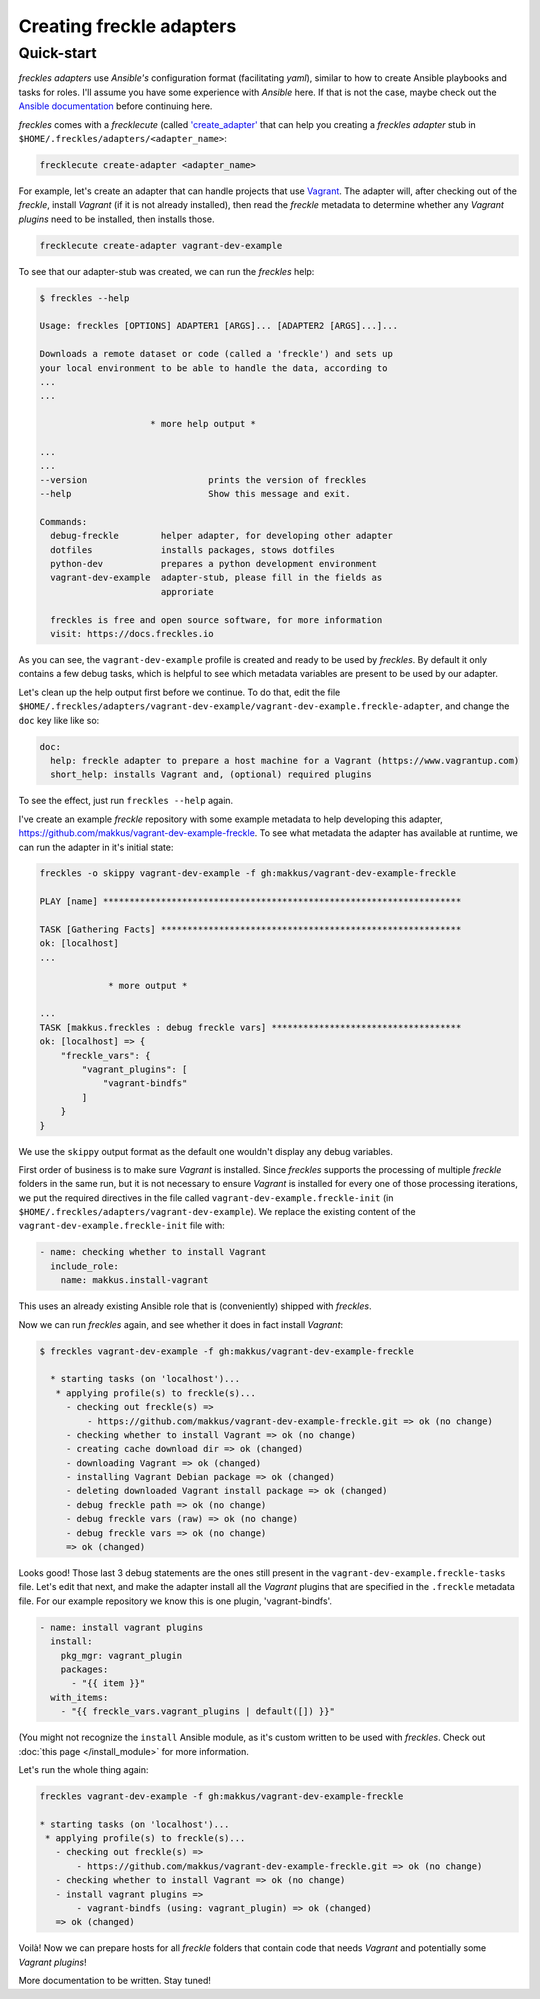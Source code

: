 #########################
Creating freckle adapters
#########################

Quick-start
***********

*freckles adapters* use *Ansible's* configuration format (facilitating *yaml*), similar to how to create Ansible playbooks and tasks for roles. I'll assume you have some experience with *Ansible* here. If that is not the case, maybe check out the `Ansible documentation <http://docs.ansible.com/ansible/latest/playbooks_intro.html>`_ before continuing here.

*freckles* comes with a *frecklecute* (called `'create_adapter' <https://github.com/makkus/freckles/blob/master/freckles/external/frecklecutables/create-adapter>`_ that can help you creating a *freckles adapter* stub in ``$HOME/.freckles/adapters/<adapter_name>``:

.. code-block:: console

   frecklecute create-adapter <adapter_name>

For example, let's create an adapter that can handle projects that use Vagrant_. The adapter will, after checking out of the *freckle*, install *Vagrant* (if it is not already installed), then read the *freckle* metadata to determine whether any *Vagrant plugins* need to be installed, then installs those.

.. code-block:: console

   frecklecute create-adapter vagrant-dev-example

To see that our adapter-stub was created, we can run the *freckles* help:

.. code-block:: console

   $ freckles --help

   Usage: freckles [OPTIONS] ADAPTER1 [ARGS]... [ADAPTER2 [ARGS]...]...

   Downloads a remote dataset or code (called a 'freckle') and sets up
   your local environment to be able to handle the data, according to
   ...
   ...

                        * more help output *

   ...
   ...
   --version                       prints the version of freckles
   --help                          Show this message and exit.

   Commands:
     debug-freckle        helper adapter, for developing other adapter
     dotfiles             installs packages, stows dotfiles
     python-dev           prepares a python development environment
     vagrant-dev-example  adapter-stub, please fill in the fields as
                          approriate

     freckles is free and open source software, for more information
     visit: https://docs.freckles.io

As you can see, the ``vagrant-dev-example`` profile is created and ready to be used by *freckles*. By default it only contains a few debug tasks, which is helpful to see which metadata variables are present to be used by our adapter.

Let's clean up the help output first before we continue. To do that, edit the file ``$HOME/.freckles/adapters/vagrant-dev-example/vagrant-dev-example.freckle-adapter``, and change the ``doc`` key like like so:

.. code-block:: shell

   doc:
     help: freckle adapter to prepare a host machine for a Vagrant (https://www.vagrantup.com)
     short_help: installs Vagrant and, (optional) required plugins

To see the effect, just run ``freckles --help`` again.

I've create an example *freckle* repository with some example metadata to help developing this adapter, https://github.com/makkus/vagrant-dev-example-freckle. To see what metadata the adapter has available at runtime, we can run the adapter in it's initial state:

.. code-block:: shell

   freckles -o skippy vagrant-dev-example -f gh:makkus/vagrant-dev-example-freckle

   PLAY [name] ********************************************************************

   TASK [Gathering Facts] *********************************************************
   ok: [localhost]
   ...

                * more output *

   ...
   TASK [makkus.freckles : debug freckle vars] ************************************
   ok: [localhost] => {
       "freckle_vars": {
           "vagrant_plugins": [
               "vagrant-bindfs"
           ]
       }
   }

We use the ``skippy`` output format as the default one wouldn't display any debug variables.

First order of business is to make sure *Vagrant* is installed. Since *freckles* supports the processing of multiple *freckle* folders in the same run, but it is not necessary to ensure *Vagrant* is installed for every one of those processing iterations, we put the required directives in the file called ``vagrant-dev-example.freckle-init`` (in ``$HOME/.freckles/adapters/vagrant-dev-example``). We replace the existing content of the ``vagrant-dev-example.freckle-init`` file with:

.. code-block:: yaml

   - name: checking whether to install Vagrant
     include_role:
       name: makkus.install-vagrant

This uses an already existing Ansible role that is (conveniently) shipped with *freckles*.

Now we can run *freckles* again, and see whether it does in fact install *Vagrant*:

.. code-block:: console

   $ freckles vagrant-dev-example -f gh:makkus/vagrant-dev-example-freckle

     * starting tasks (on 'localhost')...
      * applying profile(s) to freckle(s)...
        - checking out freckle(s) =>
            - https://github.com/makkus/vagrant-dev-example-freckle.git => ok (no change)
        - checking whether to install Vagrant => ok (no change)
        - creating cache download dir => ok (changed)
        - downloading Vagrant => ok (changed)
        - installing Vagrant Debian package => ok (changed)
        - deleting downloaded Vagrant install package => ok (changed)
        - debug freckle path => ok (no change)
        - debug freckle vars (raw) => ok (no change)
        - debug freckle vars => ok (no change)
        => ok (changed)

Looks good! Those last 3 debug statements are the ones still present in the ``vagrant-dev-example.freckle-tasks`` file. Let's edit that next, and make the adapter install all the *Vagrant* plugins that are specified in the ``.freckle`` metadata file. For our example repository we know this is one plugin, 'vagrant-bindfs'.

.. code-block:: yaml

   - name: install vagrant plugins
     install:
       pkg_mgr: vagrant_plugin
       packages:
         - "{{ item }}"
     with_items:
       - "{{ freckle_vars.vagrant_plugins | default([]) }}"

(You might not recognize the ``install`` Ansible module, as it's custom written to be used with *freckles*. Check out :doc:`this page </install_module>` for more information.

Let's run the whole thing again:

.. code-block:: yaml

   freckles vagrant-dev-example -f gh:makkus/vagrant-dev-example-freckle

   * starting tasks (on 'localhost')...
    * applying profile(s) to freckle(s)...
      - checking out freckle(s) =>
          - https://github.com/makkus/vagrant-dev-example-freckle.git => ok (no change)
      - checking whether to install Vagrant => ok (no change)
      - install vagrant plugins =>
          - vagrant-bindfs (using: vagrant_plugin) => ok (changed)
      => ok (changed)

Voilà! Now we can prepare hosts for all *freckle* folders that contain code that needs *Vagrant* and potentially some *Vagrant plugins*!

More documentation to be written. Stay tuned!

.. _vagrant: https://www.vagrantup.com


